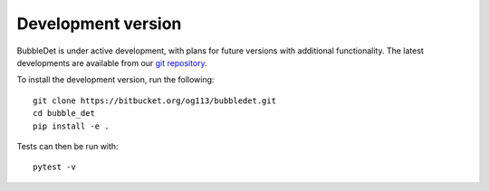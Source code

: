 ======================================
Development version
======================================

BubbleDet is under active development, with plans for future versions with
additional functionality. The latest developments are available from our
`git repository`_.

.. _git repository: https://bitbucket.org/og113/bubbledet

To install the development version, run the following::

    git clone https://bitbucket.org/og113/bubbledet.git
    cd bubble_det
    pip install -e .


Tests can then be run with::

    pytest -v
